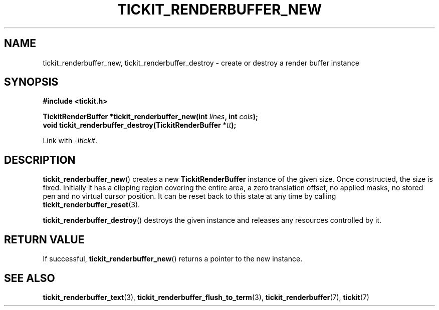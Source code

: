 .TH TICKIT_RENDERBUFFER_NEW 3
.SH NAME
tickit_renderbuffer_new, tickit_renderbuffer_destroy \- create or destroy a render buffer instance
.SH SYNOPSIS
.nf
.B #include <tickit.h>
.sp
.BI "TickitRenderBuffer *tickit_renderbuffer_new(int " lines ", int " cols );
.BI "void tickit_renderbuffer_destroy(TickitRenderBuffer *" tt );
.fi
.sp
Link with \fI\-ltickit\fP.
.SH DESCRIPTION
\fBtickit_renderbuffer_new\fP() creates a new \fBTickitRenderBuffer\fP instance of the given size. Once constructed, the size is fixed. Initially it has a clipping region covering the entire area, a zero translation offset, no applied masks, no stored pen and no virtual cursor position. It can be reset back to this state at any time by calling \fBtickit_renderbuffer_reset\fP(3).
.PP
\fBtickit_renderbuffer_destroy\fP() destroys the given instance and releases any resources controlled by it.
.SH "RETURN VALUE"
If successful, \fBtickit_renderbuffer_new\fP() returns a pointer to the new instance.
.SH "SEE ALSO"
.BR tickit_renderbuffer_text (3),
.BR tickit_renderbuffer_flush_to_term (3),
.BR tickit_renderbuffer (7),
.BR tickit (7)

